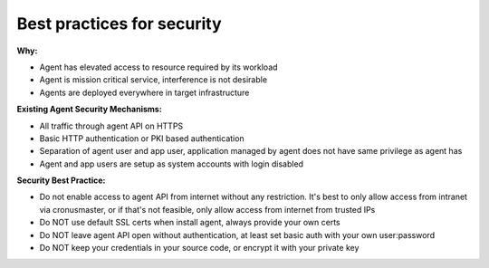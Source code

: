 Best practices for security
========================

**Why:**

* Agent has elevated access to resource required by its workload
* Agent is mission critical service, interference is not desirable
* Agents are deployed everywhere in target infrastructure

**Existing Agent Security Mechanisms:**

* All traffic through agent API on HTTPS
* Basic HTTP authentication or PKI based authentication
* Separation of agent user and app user, application managed by agent does not have same privilege as agent has
* Agent and app users are setup as system accounts with login disabled

**Security Best Practice:**

* Do not enable access to agent API from internet without any restriction. It's best to only allow access from intranet via cronusmaster, or if that's not feasible, only allow access from internet from trusted IPs
* Do NOT use default SSL certs when install agent, always provide your own certs
* Do NOT leave agent API open without authentication, at least set basic auth with your own user:password
* Do NOT keep your credentials in your source code, or encrypt it with your private key

